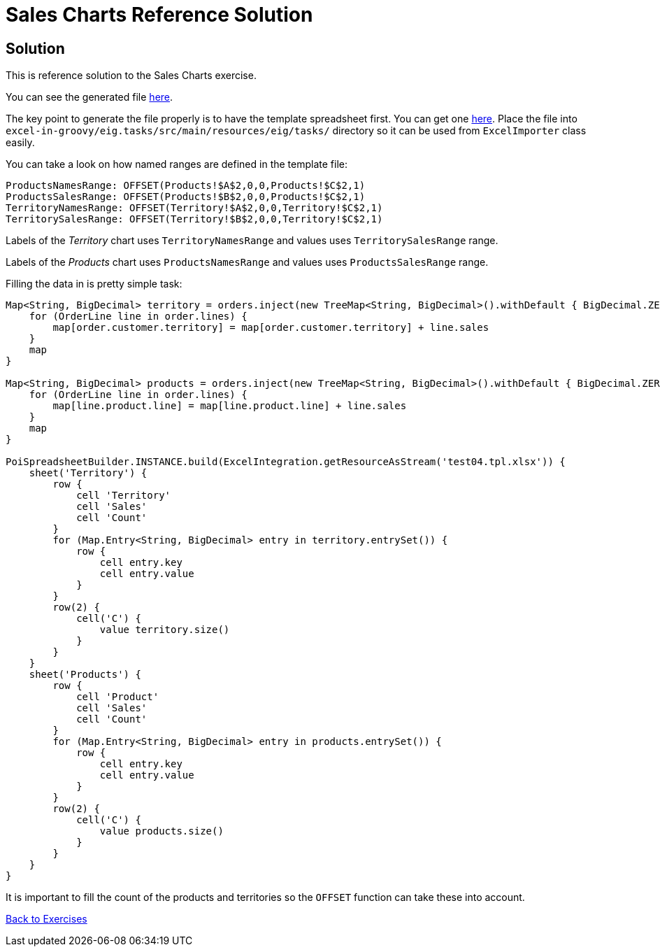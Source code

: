 = Sales Charts Reference Solution

== Solution

This is reference solution to the Sales Charts exercise.

You can see the generated file link:../xlsx/test04.xlsx[here].

The key point to generate the file properly is to have the template spreadsheet first. You can get one link:test04.tpl.xlsx[here].
Place the file into `excel-in-groovy/eig.tasks/src/main/resources/eig/tasks/` directory so it can be used
from `ExcelImporter` class easily.

You can take a look on how named ranges are defined in the template file:

----
ProductsNamesRange: OFFSET(Products!$A$2,0,0,Products!$C$2,1)
ProductsSalesRange: OFFSET(Products!$B$2,0,0,Products!$C$2,1)
TerritoryNamesRange: OFFSET(Territory!$A$2,0,0,Territory!$C$2,1)
TerritorySalesRange: OFFSET(Territory!$B$2,0,0,Territory!$C$2,1)
----

Labels of the _Territory_ chart uses `TerritoryNamesRange` and values uses `TerritorySalesRange` range.

Labels of the _Products_ chart uses `ProductsNamesRange` and values uses `ProductsSalesRange` range.


Filling the data in is pretty simple task:

[source,groovy]
----
Map<String, BigDecimal> territory = orders.inject(new TreeMap<String, BigDecimal>().withDefault { BigDecimal.ZERO }) { Map<String, BigDecimal> map, Integer number, Order order ->
    for (OrderLine line in order.lines) {
        map[order.customer.territory] = map[order.customer.territory] + line.sales
    }
    map
}

Map<String, BigDecimal> products = orders.inject(new TreeMap<String, BigDecimal>().withDefault { BigDecimal.ZERO }) { Map<String, BigDecimal> map, Integer number, Order order ->
    for (OrderLine line in order.lines) {
        map[line.product.line] = map[line.product.line] + line.sales
    }
    map
}

PoiSpreadsheetBuilder.INSTANCE.build(ExcelIntegration.getResourceAsStream('test04.tpl.xlsx')) {
    sheet('Territory') {
        row {
            cell 'Territory'
            cell 'Sales'
            cell 'Count'
        }
        for (Map.Entry<String, BigDecimal> entry in territory.entrySet()) {
            row {
                cell entry.key
                cell entry.value
            }
        }
        row(2) {
            cell('C') {
                value territory.size()
            }
        }
    }
    sheet('Products') {
        row {
            cell 'Product'
            cell 'Sales'
            cell 'Count'
        }
        for (Map.Entry<String, BigDecimal> entry in products.entrySet()) {
            row {
                cell entry.key
                cell entry.value
            }
        }
        row(2) {
            cell('C') {
                value products.size()
            }
        }
    }
}
----

It is important to fill the count of the products and territories so the `OFFSET` function can take these into account.

link:../index.html[Back to Exercises]
